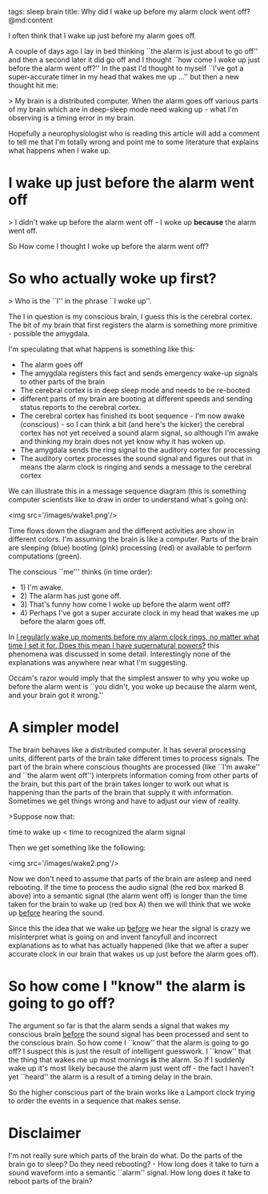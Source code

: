 tags: sleep brain
title: Why did I wake up before my alarm clock went off?
@md:content

I often think that I wake up just before my alarm goes off.

A couple of days ago I lay in bed thinking ``the
alarm is just about to go off'' and then a second later it did go off and I
thought ``how come I woke up just before the alarm went off?''
In the past I'd thought to myself ``I've got a super-accurate
timer in my head that wakes me up ...'' but then a new thought hit me:

> My brain is a distributed computer. When the alarm goes off
various parts of my brain which are in deep-sleep mode need waking
up - what I'm observing is a timing error in my brain.

Hopefully a neurophysiologist who is reading this article will add a
comment to tell me that I'm totally wrong and point me to some
literature that explains what happens when I wake up.

* I wake up just before the alarm went off


> I didn't wake up before the alarm went off - I woke up **because**
the alarm went off.

So How come I thought I woke up before the alarm went off?

* So who actually woke up first?

> Who is the ``I'' in the phrase ``I woke up''.

The I in question is my conscious brain, I guess this is the
cerebral cortex.  The bit of my brain that first registers the
alarm is something more primitive - possible the amygdala.

I'm speculating that what happens is something like this:

- The alarm goes off
- The amygdala registers this fact and sends emergency wake-up signals to other parts of the brain
- The cerebral cortex is in deep sleep mode and needs to be re-booted
- different parts of my brain are booting at different speeds and sending status reports to the cerebral cortex.
- The  cerebral cortex has finished its boot sequence - I'm now awake (conscious) - so I can think a bit (and here's the kicker) the cerebral cortex has not  yet received a sound alarm signal, so although I'm awake and thinking my brain does not yet know why it has woken up.
- The amygdala sends the ring signal to the auditory cortex for processing
- The auditory cortex processes the sound signal and figures out that in means the alarm clock is ringing and sends a message to the cerebral cortex
 
We can illustrate this in a message sequence diagram (this is
something computer scientists like to draw in order to understand
what's going on):

<img src='/images/wake1.png'/>

Time flows down the diagram and the different activities are show in different colors.
I'm assuming the brain is like a computer. Parts of the brain are sleeping (blue) booting 
(pink) processing (red) or available to perform computations (green).

The conscious ``me''' thinks (in time order):

+ 1) I'm awake.
+ 2) The alarm has just gone off.
+ 3) That's funny how come I woke up before the alarm went off?
+ 4) Perhaps I've got a super accurate clock in my head that wakes me up before the alarm goes off.

In [[http://www.theguardian.com/notesandqueries/query/0,5753,-22281,00.html][I regularly wake up moments before my alarm clock rings, no matter
what time I set it for. Does this mean I have supernatural powers?]]
this phenomena was discussed in some detail. Interestingly none of the
explanations was anywhere near what I'm suggesting.
  
Occam's razor would imply that the simplest answer to why you woke up
before the alarm went is ``you didn't, you woke up because the alarm
went, and your brain got it wrong.''

* A simpler model

The brain behaves like a distributed computer. It has several
processing units, different parts of the brain take different times to
process signals. The part of the brain where conscious thoughts are
processed (like ``I'm awake'' and ``the alarm went off'') interprets
information coming from other parts of the brain, but this part of the
brain takes longer to work out what is happening than the parts of the
brain that supply it with information.  Sometimes we get things wrong
and have to adjust our view of reality.

>Suppose now that:

    time to wake up < time to recognized the alarm signal

Then we get something like the following:

<img src='/images/wake2.png'/>

Now we don't need to assume that parts of the brain are asleep and
need rebooting.  If the time to process the audio signal (the red box
marked B above) into a semantic signal (the alarm went off) is longer
than the time taken for the brain to wake up (red box A) then we will
think that we woke up __before__ hearing the sound.

Since this the idea that we wake up __before__ we hear the signal is
crazy we misinterpret what is going on and invent fancyfull and
incorrect explanations as to what has actually happened (like that we
after a super accurate clock in our brain that wakes us up just before
the alarm goes off).

* So how come I "know" the alarm is going to go off?

The argument so far is that the alarm sends a signal that wakes my
conscious brain __before__ the sound signal has been processed and sent
to the conscious brain. So how come I ``know'' that the alarm is going
to go off? I suspect this is just the result of intelligent
guesswork. I ``know'' that the thing that wakes me up most mornings
**is** the alarm. So If I suddenly wake up it's most likely because
the alarm just went off - the fact I haven't yet ``heard'' the alarm is
a result of a timing delay in the brain.

So the higher conscious part of the brain works like a Lamport clock
trying to order the events in a sequence that makes sense.

* Disclaimer

I'm not really sure which parts of the brain do what. Do the parts of
the brain go to sleep?  Do they need rebooting? - How long does it
take to turn a sound waveform into a semantic ``alarm'' signal. How
long does it take to reboot parts of the brain?




